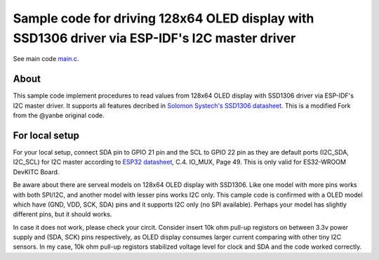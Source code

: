 Sample code for driving 128x64 OLED display with SSD1306 driver via ESP-IDF's I2C master driver
====================

See main code main.c_.

----------
About
----------

This sample code implement procedures to read values from 128x64 OLED display with SSD1306 driver via ESP-IDF's I2C master driver. It supports all features decribed in `Solomon Systech's SSD1306 datasheet`_.
This is a modified Fork from the @yanbe original code.

----------
For local setup
----------

For your local setup, connect SDA pin to GPIO 21 pin and the SCL to GPIO 22 pin as they are default ports (I2C_SDA, I2C_SCL) for I2C master according to `ESP32 datasheet`_, C.4. IO_MUX, Page 49. This is only valid for ES32-WROOM DevKITC Board.

Be aware about there are serveal models on 128x64 OLED display with SSD1306. Like one model with more pins works with both SPI/I2C, and another model with lesser pins works I2C only.  This cample code is confirmed with a OLED model which have (GND, VDD, SCK, SDA) pins and it supports I2C only (no SPI available). Perhaps your model has slightly different pins, but it should works.

In case it does not work, please check your circit. Consider insert 10k ohm pull-up registors on between 3.3v power supply and (SDA, SCK) pins respectively, as OLED display consumes larger current comparing with other tiny I2C sensors. In my case, 10k ohm pull-up registors stabilized voltage level for clock and SDA and the code worked correctly.

.. _main.c: https://github.com/yanbe/ssd1306-esp-idf-i2c/blob/master/main/main.c
.. _ESP32 datasheet: https://www.espressif.com/sites/default/files/documentation/esp32_datasheet_en.pdf
.. _Solomon Systech's SSD1306 datasheet: https://www.robot-r-us.com/e/986-ssd1306-datasheet-for-096-oled.html
